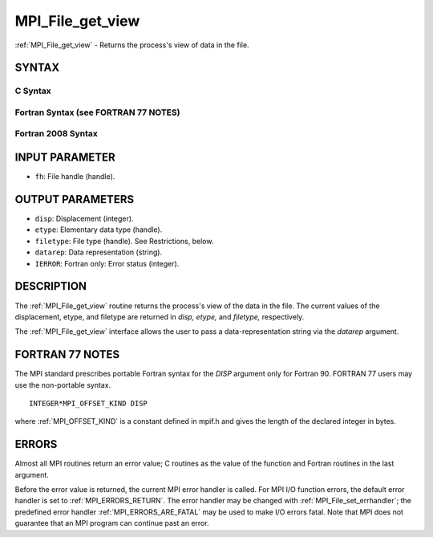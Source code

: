 .. _MPI_File_get_view:

MPI_File_get_view
~~~~~~~~~~~~~~~~~

:ref:`MPI_File_get_view` - Returns the process's view of data in the file.

SYNTAX
======


C Syntax
--------

.. code-block:: c
   :linenos:

   #include <mpi.h>
   int MPI_File_get_view(MPI_File fh, MPI_Offset *disp,
   	MPI_Datatype *etype, MPI_Datatype *filetype,
   	char *datarep)

Fortran Syntax (see FORTRAN 77 NOTES)
-------------------------------------

.. code-block:: fortran
   :linenos:

   USE MPI
   ! or the older form: INCLUDE 'mpif.h'
   MPI_FILE_GET_VIEW(FH, DISP, ETYPE,
   	FILETYPE, DATAREP, IERROR)
   	INTEGER	FH, ETYPE, FILETYPE, IERROR
   	CHARACTER*(*)	DATAREP
   	INTEGER(KIND=MPI_OFFSET_KIND)	DISP

Fortran 2008 Syntax
-------------------

.. code-block:: fortran
   :linenos:

   USE mpi_f08
   MPI_File_get_view(fh, disp, etype, filetype, datarep, ierror)
   	TYPE(MPI_File), INTENT(IN) :: fh
   	INTEGER(KIND=MPI_OFFSET_KIND), INTENT(OUT) :: disp
   	TYPE(MPI_Datatype), INTENT(OUT) :: etype, filetype
   	CHARACTER(LEN=*), INTENT(OUT) :: datarep
   	INTEGER, OPTIONAL, INTENT(OUT) :: ierror

INPUT PARAMETER
===============

* ``fh``: File handle (handle). 

OUTPUT PARAMETERS
=================

* ``disp``: Displacement (integer). 

* ``etype``: Elementary data type (handle). 

* ``filetype``: File type (handle). See Restrictions, below. 

* ``datarep``: Data representation (string). 

* ``IERROR``: Fortran only: Error status (integer). 

DESCRIPTION
===========

The :ref:`MPI_File_get_view` routine returns the process's view of the data in
the file. The current values of the displacement, etype, and filetype
are returned in *disp,* *etype,* and *filetype,* respectively.

The :ref:`MPI_File_get_view` interface allows the user to pass a
data-representation string via the *datarep* argument.

FORTRAN 77 NOTES
================

The MPI standard prescribes portable Fortran syntax for the *DISP*
argument only for Fortran 90. FORTRAN 77 users may use the non-portable
syntax.

::

        INTEGER*MPI_OFFSET_KIND DISP

where :ref:`MPI_OFFSET_KIND` is a constant defined in mpif.h and gives the
length of the declared integer in bytes.

ERRORS
======

Almost all MPI routines return an error value; C routines as the value
of the function and Fortran routines in the last argument.

Before the error value is returned, the current MPI error handler is
called. For MPI I/O function errors, the default error handler is set to
:ref:`MPI_ERRORS_RETURN`. The error handler may be changed with
:ref:`MPI_File_set_errhandler`; the predefined error handler
:ref:`MPI_ERRORS_ARE_FATAL` may be used to make I/O errors fatal. Note that MPI
does not guarantee that an MPI program can continue past an error.
